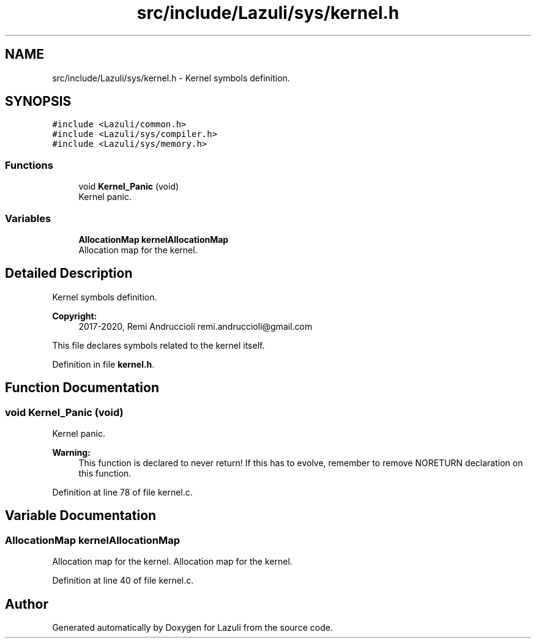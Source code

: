 .TH "src/include/Lazuli/sys/kernel.h" 3 "Sun Sep 6 2020" "Lazuli" \" -*- nroff -*-
.ad l
.nh
.SH NAME
src/include/Lazuli/sys/kernel.h \- Kernel symbols definition\&.  

.SH SYNOPSIS
.br
.PP
\fC#include <Lazuli/common\&.h>\fP
.br
\fC#include <Lazuli/sys/compiler\&.h>\fP
.br
\fC#include <Lazuli/sys/memory\&.h>\fP
.br

.SS "Functions"

.in +1c
.ti -1c
.RI "void \fBKernel_Panic\fP (void)"
.br
.RI "Kernel panic\&. "
.in -1c
.SS "Variables"

.in +1c
.ti -1c
.RI "\fBAllocationMap\fP \fBkernelAllocationMap\fP"
.br
.RI "Allocation map for the kernel\&. "
.in -1c
.SH "Detailed Description"
.PP 
Kernel symbols definition\&. 


.PP
\fBCopyright:\fP
.RS 4
2017-2020, Remi Andruccioli remi.andruccioli@gmail.com
.RE
.PP
This file declares symbols related to the kernel itself\&. 
.PP
Definition in file \fBkernel\&.h\fP\&.
.SH "Function Documentation"
.PP 
.SS "void Kernel_Panic (void)"

.PP
Kernel panic\&. 
.PP
\fBWarning:\fP
.RS 4
This function is declared to never return! If this has to evolve, remember to remove NORETURN declaration on this function\&. 
.RE
.PP

.PP
Definition at line 78 of file kernel\&.c\&.
.SH "Variable Documentation"
.PP 
.SS "\fBAllocationMap\fP kernelAllocationMap"

.PP
Allocation map for the kernel\&. Allocation map for the kernel\&. 
.PP
Definition at line 40 of file kernel\&.c\&.
.SH "Author"
.PP 
Generated automatically by Doxygen for Lazuli from the source code\&.
